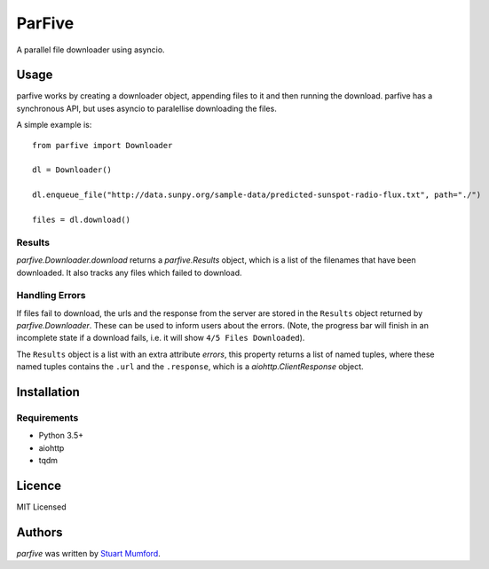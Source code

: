 ParFive
=======

.. image:: https://img.shields.io/pypi/v/parfive.svg
    :target: https://pypi.python.org/pypi/parfive
    :alt: Latest PyPI version

A parallel file downloader using asyncio.

Usage
-----

parfive works by creating a downloader object, appending files to it and then
running the download. parfive has a synchronous API, but uses asyncio to
paralellise downloading the files.

A simple example is::

  from parfive import Downloader

  dl = Downloader()

  dl.enqueue_file("http://data.sunpy.org/sample-data/predicted-sunspot-radio-flux.txt", path="./")

  files = dl.download()


Results
^^^^^^^

`parfive.Downloader.download` returns a `parfive.Results` object, which is a
list of the filenames that have been downloaded. It also tracks any files which
failed to download.


Handling Errors
^^^^^^^^^^^^^^^

If files fail to download, the urls and the response from the server are stored
in the ``Results`` object returned by `parfive.Downloader`. These can be used to
inform users about the errors. (Note, the progress bar will finish in an
incomplete state if a download fails, i.e. it will show ``4/5 Files Downloaded``).

The ``Results`` object is a list with an extra attribute `errors`, this property
returns a list of named tuples, where these named tuples contains the ``.url``
and the ``.response``, which is a `aiohttp.ClientResponse` object.

Installation
------------

Requirements
^^^^^^^^^^^^

- Python 3.5+
- aiohttp
- tqdm

Licence
-------

MIT Licensed

Authors
-------

`parfive` was written by `Stuart Mumford <http://stuartmumford.uk>`_.
